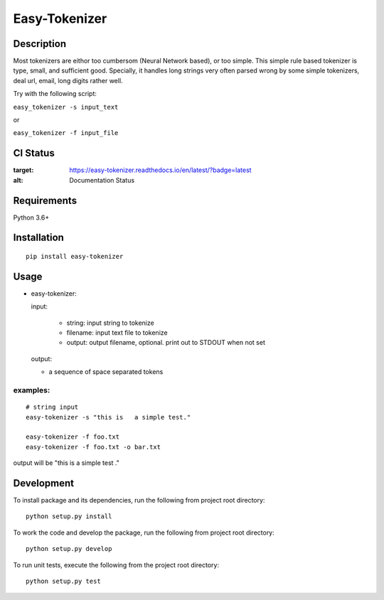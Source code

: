 Easy-Tokenizer
==================

Description
-----------

Most tokenizers are eithor too cumbersom (Neural Network based), or too simple.
This simple rule based tokenizer is type, small, and sufficient good. Specially,
it handles long strings very often parsed wrong by some simple tokenizers, deal
url, email, long digits rather well.


Try with the following script:

``easy_tokenizer -s input_text``

or

``easy_tokenizer -f input_file``


CI Status
------------

.. image:: https://travis-ci.org/tilaboy/easy-tokenizer.svg?branch=master
    :target: https://travis-ci.org/tilaboy/easy-tokenizer

.. image:: https://readthedocs.org/projects/easy-tokenizer/badge/?version=latest
:target: https://easy-tokenizer.readthedocs.io/en/latest/?badge=latest
:alt: Documentation Status


.. image:: https://pyup.io/repos/github/tilaboy/easy-tokenizer/shield.svg
     :target: https://pyup.io/repos/github/tilaboy/easy-tokenizer/
     :alt: Updates

Requirements
------------

Python 3.6+

Installation
------------

::

    pip install easy-tokenizer


Usage
-----

-  easy-tokenizer:

   input:

      - string: input string to tokenize

      - filename: input text file to tokenize

      - output: output filename, optional. print out to STDOUT when not set

   output:

   - a sequence of space separated tokens

examples:
^^^^^^^^^

::

    # string input
    easy-tokenizer -s "this is   a simple test."

    easy-tokenizer -f foo.txt
    easy-tokenizer -f foo.txt -o bar.txt

output will be "this is a simple test ."

Development
-----------

To install package and its dependencies, run the following from project
root directory:

::

    python setup.py install

To work the code and develop the package, run the following from project
root directory:

::

    python setup.py develop

To run unit tests, execute the following from the project root
directory:

::

    python setup.py test
